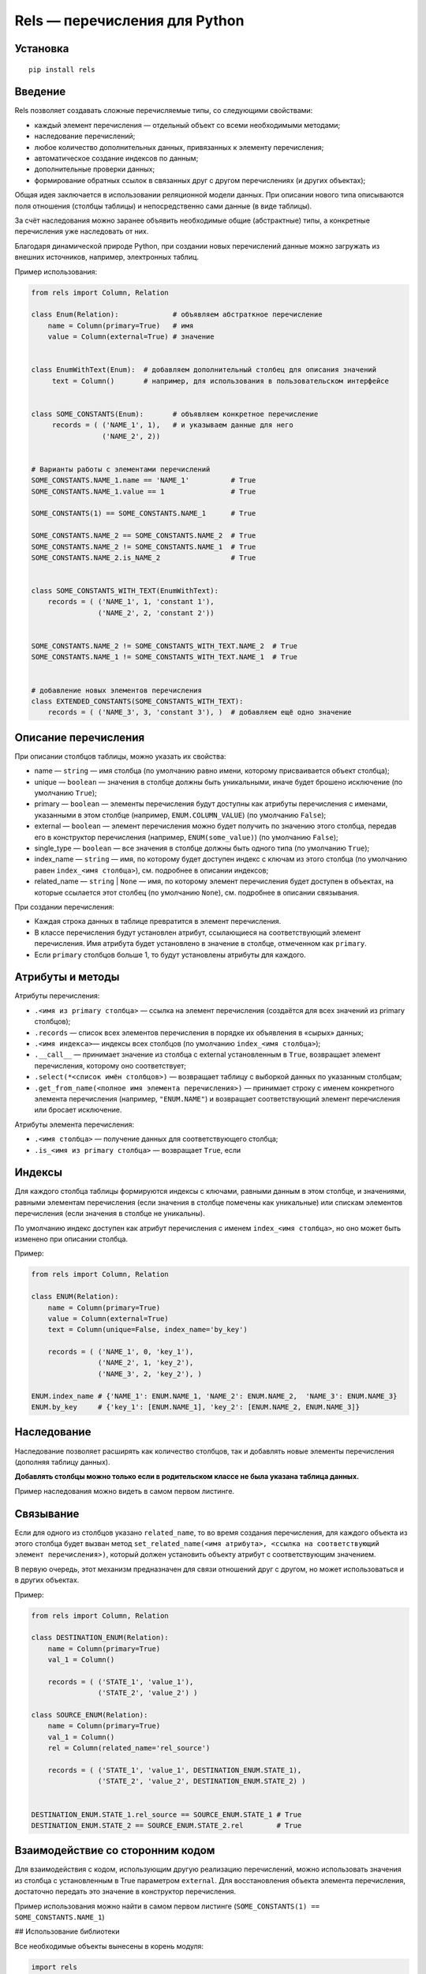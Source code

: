 ##############################
Rels — перечисления для Python
##############################

*********
Установка
*********

::

   pip install rels

********
Введение
********

Rels позволяет создавать сложные перечисляемые типы, со следующими свойствами:

* каждый элемент перечисления — отдельный объект со всеми необходимыми методами;
* наследование перечислений;
* любое количество дополнительных данных, привязанных к элементу перечисления;
* автоматическое создание индексов по данным;
* дополнительные проверки данных;
* формирование обратных ссылок в связанных друг с другом перечислениях (и других объектах);

Общая идея заключается в использовании реляционной модели данных. При описании нового типа описываются поля отношения (столбцы таблицы) и непосредственно сами данные (в виде таблицы).

За счёт наследования можно заранее объявить необходимые общие (абстрактные) типы, а конкретные перечисления уже наследовать от них.

Благодаря динамической природе Python, при создании новых перечислений данные можно загружать из внешних источников, например, электронных таблиц.

Пример использования:

.. code:: python

   from rels import Column, Relation

   class Enum(Relation):             # объявляем абстраткное перечисление
       name = Column(primary=True)   # имя
       value = Column(external=True) # значение


   class EnumWithText(Enum):  # добавляем дополнительный столбец для описания значений
        text = Column()       # например, для использования в пользовательском интерфейсе


   class SOME_CONSTANTS(Enum):       # объявляем конкретное перечисление
        records = ( ('NAME_1', 1),   # и указываем данные для него
                    ('NAME_2', 2))


   # Варианты работы с элементами перечислений
   SOME_CONSTANTS.NAME_1.name == 'NAME_1'          # True
   SOME_CONSTANTS.NAME_1.value == 1                # True

   SOME_CONSTANTS(1) == SOME_CONSTANTS.NAME_1      # True

   SOME_CONSTANTS.NAME_2 == SOME_CONSTANTS.NAME_2  # True
   SOME_CONSTANTS.NAME_2 != SOME_CONSTANTS.NAME_1  # True
   SOME_CONSTANTS.NAME_2.is_NAME_2                 # True


   class SOME_CONSTANTS_WITH_TEXT(EnumWithText):
       records = ( ('NAME_1', 1, 'constant 1'),
                   ('NAME_2', 2, 'constant 2'))


   SOME_CONSTANTS.NAME_2 != SOME_CONSTANTS_WITH_TEXT.NAME_2  # True
   SOME_CONSTANTS.NAME_1 != SOME_CONSTANTS_WITH_TEXT.NAME_1  # True


   # добавление новых элементов перечисления
   class EXTENDED_CONSTANTS(SOME_CONSTANTS_WITH_TEXT):
       records = ( ('NAME_3', 3, 'constant 3'), )  # добавляем ещё одно значение


*********************
Описание перечисления
*********************

При описании столбцов таблицы, можно указать их свойства:

* name — ``string`` — имя столбца (по умолчанию равно имени, которому присваивается объект столбца);
* unique — ``boolean`` — значения в столбце должны быть уникальными, иначе будет брошено исключение (по умолчанию ``True``);
* primary — ``boolean`` — элементы перечисления будут доступны как атрибуты перечисления с именами, указанными в этом столбце (например, ``ENUM.COLUMN_VALUE``) (по умолчанию ``False``);
* external — ``boolean`` — элемент перечисления можно будет получить по значению этого столбца, передав его в конструктор перечисления (например, ``ENUM(some_value)``) (по умолчанию ``False``);
* single_type — ``boolean`` — все значения в столбце должны быть одного типа (по умолчанию ``True``);
* index_name — ``string`` — имя, по которому будет доступен индекс с ключам из этого столбца (по умолчанию равен ``index_<имя столбца>``), см. подробнее в описании индексов;
* related_name — ``string`` | ``None`` — имя, по которому элемент перечисления будет доступен в объектах, на которые ссылается этот столбец (по умолчанию ``None``), см. подробнее в описании связывания.

При создании перечисления:

* Каждая строка данных в таблице превратится в элемент перечисления.
* В классе перечисления будут установлен атрибут, ссылающиеся на соответствующий элемент перечисления. Имя атрибута будет установлено в значение в столбце, отмеченном как ``primary``.
* Если ``primary`` столбцов больше 1, то будут установлены атрибуты для каждого.


*****************
Атрибуты и методы
*****************

Атрибуты перечисления:

* ``.<имя из primary столбца>`` — ссылка на элемент перечисления (создаётся для всех значений из primary столбцов);
* ``.records`` — список всех элементов перечисления в порядке их объявления в «сырых» данных;
* ``.<имя индекса>``— индексы всех столбцов (по умолчанию ``index_<имя столбца>``);
* ``.__call__`` — принимает значение из столбца с external установленным в ``True``, возвращает элемент перечисления, которому оно соответствует;
* ``.select(*<список имён столбцов>)`` — возвращает таблицу с выборкой данных по указанным столбцам;
* ``.get_from_name(<полное имя элемента перечисления>)`` — принимает строку с именем конкретного элемента перечисления (например, ``"ENUM.NAME"``) и возвращает соответствующий элемент перечисления или бросает исключение.

Атрибуты элемента перечисления:

* ``.<имя столбца>`` — получение данных для соответствующего столбца;
* ``.is_<имя из primary столбца>`` — возвращает ``True``, если

*******
Индексы
*******

Для каждого столбца таблицы формируются индексы с ключами, равными данным в этом столбце, и значениями, равными элементам перечисления (если значения в столбце помечены как уникальные) или спискам элементов перечисления (если значения в столбце не уникальны).

По умолчанию индекс доступен как атрибут перечисления с именем ``index_<имя столбца>``, но оно может быть изменено при описании столбца.

Пример:

.. code:: python

   from rels import Column, Relation

   class ENUM(Relation):
       name = Column(primary=True)
       value = Column(external=True)
       text = Column(unique=False, index_name='by_key')

       records = ( ('NAME_1', 0, 'key_1'),
                   ('NAME_2', 1, 'key_2'),
                   ('NAME_3', 2, 'key_2'), )

   ENUM.index_name # {'NAME_1': ENUM.NAME_1, 'NAME_2': ENUM.NAME_2,  'NAME_3': ENUM.NAME_3}
   ENUM.by_key     # {'key_1': [ENUM.NAME_1], 'key_2': [ENUM.NAME_2, ENUM.NAME_3]}

************
Наследование
************

Наследование позволяет расширять как количество столбцов, так и добавлять новые элементы перечисления (дополняя таблицу данных).

**Добавлять столбцы можно только если в родительском классе не была указана таблица данных.**

Пример наследования можно видеть в самом первом листинге.


**********
Связывание
**********

Если для одного из столбцов указано ``related_name``, то во время создания перечисления, для каждого объекта из этого столбца будет вызван метод ``set_related_name(<имя атрибута>, <ссылка на соответствующий элемент перечисления>)``, который должен установить объекту атрибут с соответствующим значением.

В первую очередь, этот механизм предназначен для связи отношений друг с другом, но может использоваться и в других объектах.

Пример:

.. code:: python

   from rels import Column, Relation

   class DESTINATION_ENUM(Relation):
       name = Column(primary=True)
       val_1 = Column()

       records = ( ('STATE_1', 'value_1'),
                   ('STATE_2', 'value_2') )

   class SOURCE_ENUM(Relation):
       name = Column(primary=True)
       val_1 = Column()
       rel = Column(related_name='rel_source')

       records = ( ('STATE_1', 'value_1', DESTINATION_ENUM.STATE_1),
                   ('STATE_2', 'value_2', DESTINATION_ENUM.STATE_2) )


   DESTINATION_ENUM.STATE_1.rel_source == SOURCE_ENUM.STATE_1 # True
   DESTINATION_ENUM.STATE_2 == SOURCE_ENUM.STATE_2.rel        # True

*********************************
Взаимодействие со сторонним кодом
*********************************

Для взаимодействия с кодом, использующим другую реализацию перечислений, можно использовать значения из столбца с установленным в True параметром ``external``. Для восстановления объекта элемента перечисления, достаточно передать это значение в конструктор перечисления.

Пример использования можно найти в самом первом листинге (``SOME_CONSTANTS(1) == SOME_CONSTANTS.NAME_1``)

## Использование библиотеки

Все необходимые объекты вынесены в корень модуля:

.. code:: python

   import rels

   # Базовые классы
   rels.Column # класс столбца
   rels.Record # класс элемента перечисления (обычно использовать нет необходимости)
   rels.Relation  # базовый клас перечисления

   # Простые перечисления
   rels.Enum         # простое перечисление со столбцами name и value
   rels.EnumWithText # простое перечисление с дополнительным столбцом text

   # Прочее
   rels.NullObject   # объект заглушка для отсутствующих значений в external столбцах
   rels.exceptions   # модуль с исключениями

Название классов перечислений и имена элементов перечисления в primary столбцах желательно писать заглавными буквами так как у них семантика констант (также, это решает проблему пересечения имён стандартных методов с именами элементов перечисления ).

******
Django
******

В модуле ``rels.django`` реализован небольшой функционал для взаимодействия с Django.

==========
DjangoEnum
==========

Перечисление, унаследованное от EnumWithText, дополнительные методы:

* choices — возвращает список ``[<элемент перечисления, текс>, …]``

====================
RelationIntegerField
====================

Наследник ``models.IntegerField``, автоматически конвертирует друг в друга целочисленные значения из базы и элементы перечисления.

Конструктор принимает следующие параметры (кроме стандартных для ``IntegerField``):

* relation — объект отношения
* relation_column — имя столбца, который сохраняется в базу (по умолчанию, равен ``"value"``)

=================
Django Migrations
=================

Django нормально воспринимает ``RelationIntegerField``, но в случае указания параметра ``default``, понадобится править код миграции, так как django ничего о rels не знает.

=====
Тесты
=====

Все «фичи», за исключением связанных с Django, покрыты тестами.

